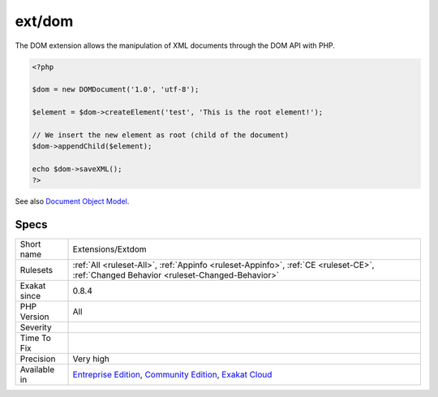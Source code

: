 .. _extensions-extdom:

.. _ext-dom:

ext/dom
+++++++

.. meta\:\:
	:description:
		ext/dom: Extension Document Object Model.
	:twitter:card: summary_large_image
	:twitter:site: @exakat
	:twitter:title: ext/dom
	:twitter:description: ext/dom: Extension Document Object Model
	:twitter:creator: @exakat
	:twitter:image:src: https://www.exakat.io/wp-content/uploads/2020/06/logo-exakat.png
	:og:image: https://www.exakat.io/wp-content/uploads/2020/06/logo-exakat.png
	:og:title: ext/dom
	:og:type: article
	:og:description: Extension Document Object Model
	:og:url: https://php-tips.readthedocs.io/en/latest/tips/Extensions/Extdom.html
	:og:locale: en
  Extension Document Object Model.

The DOM extension allows the manipulation of XML documents through the DOM API with PHP.

.. code-block:: php
   
   <?php
   
   $dom = new DOMDocument('1.0', 'utf-8');
   
   $element = $dom->createElement('test', 'This is the root element!');
   
   // We insert the new element as root (child of the document)
   $dom->appendChild($element);
   
   echo $dom->saveXML();
   ?>

See also `Document Object Model <https://www.php.net/manual/en/book.dom.php>`_.


Specs
_____

+--------------+-----------------------------------------------------------------------------------------------------------------------------------------------------------------------------------------+
| Short name   | Extensions/Extdom                                                                                                                                                                       |
+--------------+-----------------------------------------------------------------------------------------------------------------------------------------------------------------------------------------+
| Rulesets     | :ref:`All <ruleset-All>`, :ref:`Appinfo <ruleset-Appinfo>`, :ref:`CE <ruleset-CE>`, :ref:`Changed Behavior <ruleset-Changed-Behavior>`                                                  |
+--------------+-----------------------------------------------------------------------------------------------------------------------------------------------------------------------------------------+
| Exakat since | 0.8.4                                                                                                                                                                                   |
+--------------+-----------------------------------------------------------------------------------------------------------------------------------------------------------------------------------------+
| PHP Version  | All                                                                                                                                                                                     |
+--------------+-----------------------------------------------------------------------------------------------------------------------------------------------------------------------------------------+
| Severity     |                                                                                                                                                                                         |
+--------------+-----------------------------------------------------------------------------------------------------------------------------------------------------------------------------------------+
| Time To Fix  |                                                                                                                                                                                         |
+--------------+-----------------------------------------------------------------------------------------------------------------------------------------------------------------------------------------+
| Precision    | Very high                                                                                                                                                                               |
+--------------+-----------------------------------------------------------------------------------------------------------------------------------------------------------------------------------------+
| Available in | `Entreprise Edition <https://www.exakat.io/entreprise-edition>`_, `Community Edition <https://www.exakat.io/community-edition>`_, `Exakat Cloud <https://www.exakat.io/exakat-cloud/>`_ |
+--------------+-----------------------------------------------------------------------------------------------------------------------------------------------------------------------------------------+



